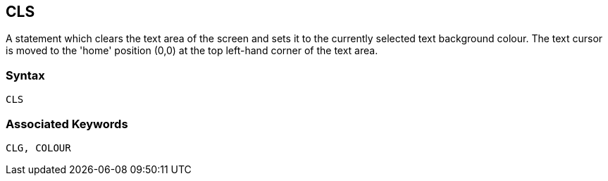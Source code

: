 == [#cls]#CLS#

A statement which clears the text area of the screen and sets it to the currently selected text background colour. The text cursor is moved to the 'home' position (0,0) at the top left-hand corner of the text area.

=== Syntax

[source,console]
----
CLS
----

=== Associated Keywords

[source,console]
----
CLG, COLOUR
----

